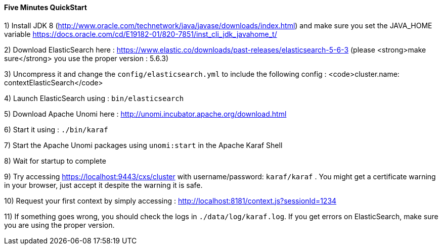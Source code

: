 //
// Licensed under the Apache License, Version 2.0 (the "License");
// you may not use this file except in compliance with the License.
// You may obtain a copy of the License at
//
//      http://www.apache.org/licenses/LICENSE-2.0
//
// Unless required by applicable law or agreed to in writing, software
// distributed under the License is distributed on an "AS IS" BASIS,
// WITHOUT WARRANTIES OR CONDITIONS OF ANY KIND, either express or implied.
// See the License for the specific language governing permissions and
// limitations under the License.
//
==== Five Minutes QuickStart

1) Install JDK 8 (http://www.oracle.com/technetwork/java/javase/downloads/index.html) and make sure you set the
JAVA_HOME variable https://docs.oracle.com/cd/E19182-01/820-7851/inst_cli_jdk_javahome_t/

2) Download ElasticSearch here : https://www.elastic.co/downloads/past-releases/elasticsearch-5-6-3 (please <strong>make sure</strong> you use the proper version : 5.6.3)

3) Uncompress it and change the `config/elasticsearch.yml` to include the following config : <code>cluster.name: contextElasticSearch</code>

4) Launch ElasticSearch using : `bin/elasticsearch`

5) Download Apache Unomi here : http://unomi.incubator.apache.org/download.html

6) Start it using : `./bin/karaf`

7) Start the Apache Unomi packages using `unomi:start` in the Apache Karaf Shell

8) Wait for startup to complete

9) Try accessing https://localhost:9443/cxs/cluster with username/password: `karaf/karaf` . You might get a certificate warning in your browser, just accept it despite the warning it is safe.

10) Request your first context by simply accessing : http://localhost:8181/context.js?sessionId=1234

11) If something goes wrong, you should check the logs in `./data/log/karaf.log`. If you get errors on ElasticSearch,
make sure you are using the proper version.
